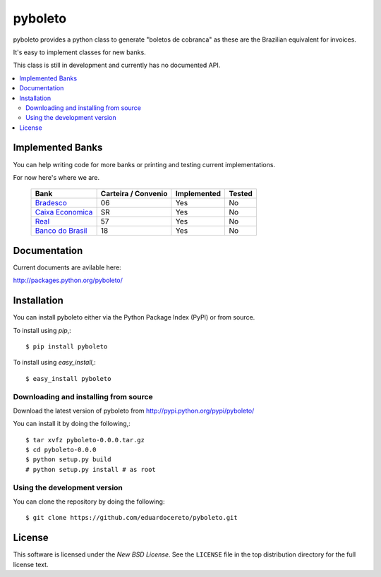 ========
pyboleto
========

.. _pyboleto-synopsis:

pyboleto provides a python class to generate "boletos de cobranca" as these
are the Brazilian equivalent for invoices.

It's easy to implement classes for new banks. 

This class is still in development and currently has no documented API.

.. contents::
    :local:

.. _pyboleto-implemented-bank:

Implemented Banks
=================

You can help writing code for more banks or printing and testing current
implementations.

For now here's where we are.

 +----------------------+----------------+-----------------+------------+
 | **Bank**             | **Carteira /** | **Implemented** | **Tested** |
 |                      | **Convenio**   |                 |            |   
 +======================+================+=================+============+
 | `Bradesco`_          | 06             | Yes             | No         |
 +----------------------+----------------+-----------------+------------+
 | `Caixa Economica`_   | SR             | Yes             | No         |
 +----------------------+----------------+-----------------+------------+
 | `Real`_              | 57             | Yes             | No         |
 +----------------------+----------------+-----------------+------------+ 
 | `Banco do Brasil`_   | 18             | Yes             | No         |
 +----------------------+----------------+-----------------+------------+ 

.. _Bradesco: https://bitbucket.org/eduardo.cereto/pyboleto/wiki/BoletoBradesco
.. _Caixa Economica: https://bitbucket.org/eduardo.cereto/pyboleto/wiki/BoletoCaixa 
.. _Real: https://bitbucket.org/eduardo.cereto/pyboleto/wiki/BoletoReal
.. _Banco do Brasil: https://bitbucket.org/eduardo.cereto/pyboleto/wiki/BoletoBB


.. _pyboleto-docs:

Documentation
=============

Current documents are avilable here:

http://packages.python.org/pyboleto/

.. _pyboleto-installation:

Installation
============

You can install pyboleto either via the Python Package Index (PyPI)
or from source.

To install using `pip`,::

    $ pip install pyboleto

To install using `easy_install`,::

    $ easy_install pyboleto


.. _pyboleto-installing-from-source:

Downloading and installing from source
--------------------------------------

Download the latest version of pyboleto from
http://pypi.python.org/pypi/pyboleto/

You can install it by doing the following,::

    $ tar xvfz pyboleto-0.0.0.tar.gz
    $ cd pyboleto-0.0.0
    $ python setup.py build
    # python setup.py install # as root

.. _pyboleto-installing-from-hg:

Using the development version
-----------------------------

You can clone the repository by doing the following::

    $ git clone https://github.com/eduardocereto/pyboleto.git

.. _pyboleto-license:

License
=======

This software is licensed under the `New BSD License`. See the ``LICENSE``
file in the top distribution directory for the full license text.

.. vim:tw=0:sw=4:et
